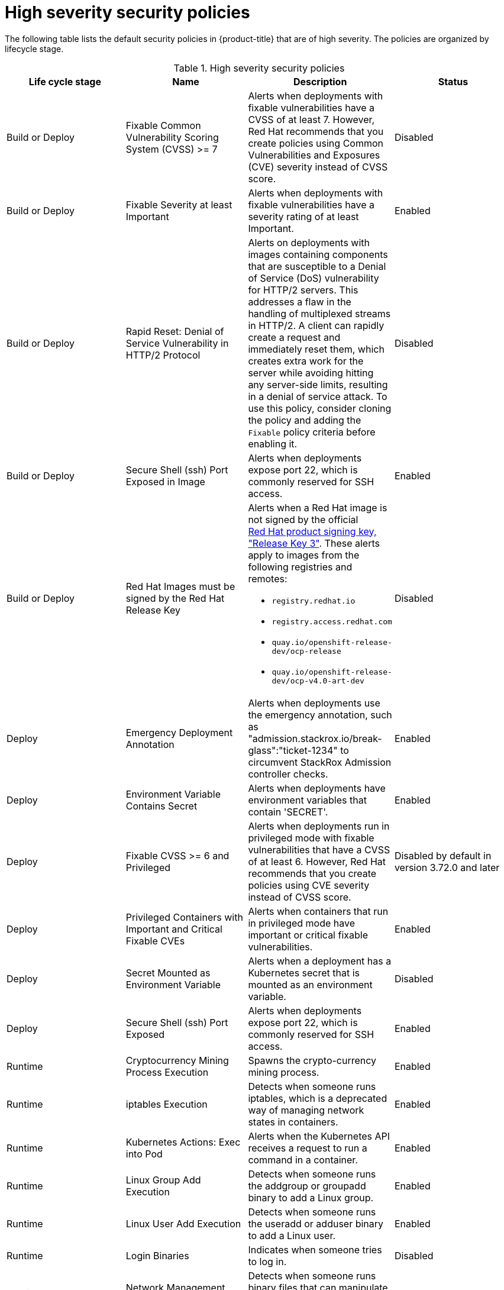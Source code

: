 // Module included in the following assemblies:
//
// * operating/manage_security_policies/default-security-policies.adoc
:_mod-docs-content-type: REFERENCE
[id="high-sev-security-policies_{context}"]
= High severity security policies

////
In the title of a reference module, include nouns that are used in the body text. For example, "Keyboard shortcuts for ___" or "Command options for ___." This helps readers and search engines find the information quickly.

Be sure to include a line break between the title and the module introduction.
////

[role="_abstract"]
The following table lists the default security policies in {product-title} that are of high severity. The policies are organized by lifecycle stage.

.High severity security policies
[options="header"]
|====
|Life cycle stage |Name |Description | Status
|Build or Deploy |Fixable Common Vulnerability Scoring System (CVSS) >= 7 |Alerts when deployments with fixable vulnerabilities have a CVSS of at least 7. However, Red{nbsp}Hat recommends that you create policies using Common Vulnerabilities and Exposures (CVE) severity instead of CVSS score. |Disabled
|Build or Deploy |Fixable Severity at least Important |Alerts when deployments with fixable vulnerabilities have a severity rating of at least Important. |Enabled
|Build or Deploy |Rapid Reset: Denial of Service Vulnerability in HTTP/2 Protocol |Alerts on deployments with images containing components that are susceptible to a Denial of Service (DoS) vulnerability for HTTP/2 servers. This addresses a flaw in the handling of multiplexed streams in HTTP/2. A client can rapidly create a request and immediately reset them, which creates extra work for the server while avoiding hitting any server-side limits, resulting in a denial of service attack. To use this policy, consider cloning the policy and adding the `Fixable` policy criteria before enabling it. |Disabled
|Build or Deploy |Secure Shell (ssh) Port Exposed in Image |Alerts when deployments expose port 22, which is commonly reserved for SSH access. |Enabled
|Build or Deploy 
|Red{nbsp}Hat Images must be signed by the Red{nbsp}Hat Release Key 
a|Alerts when a Red{nbsp}Hat image is not signed by the official link:https://access.redhat.com/security/team/key[Red{nbsp}Hat product signing key, "Release Key 3"]. These alerts apply to images from the following registries and remotes:

* `registry.redhat.io`
* `registry.access.redhat.com`
* `quay.io/openshift-release-dev/ocp-release`
* `quay.io/openshift-release-dev/ocp-v4.0-art-dev` 

|Disabled
|Deploy |Emergency Deployment Annotation |Alerts when deployments use the emergency annotation, such as "admission.stackrox.io/break-glass":"ticket-1234" to circumvent StackRox Admission controller checks. |Enabled
|Deploy |Environment Variable Contains Secret |Alerts when deployments have environment variables that contain 'SECRET'. |Enabled
|Deploy |Fixable CVSS >= 6 and Privileged |Alerts when deployments run in privileged mode with fixable vulnerabilities that have a CVSS of at least 6. However, Red{nbsp}Hat recommends that you create policies using CVE severity instead of CVSS score. |Disabled by default in version 3.72.0 and later
|Deploy | Privileged Containers with Important and Critical Fixable CVEs |Alerts when containers that run in privileged mode have important or critical fixable vulnerabilities. |Enabled
|Deploy |Secret Mounted as Environment Variable |Alerts when a deployment has a Kubernetes secret that is mounted as an environment variable. |Disabled
|Deploy |Secure Shell (ssh) Port Exposed |Alerts when deployments expose port 22, which is commonly reserved for SSH access. |Enabled
|Runtime |Cryptocurrency Mining Process Execution |Spawns the crypto-currency mining process. |Enabled
|Runtime |iptables Execution |Detects when someone runs iptables, which is a deprecated way of managing network states in containers. |Enabled
|Runtime |Kubernetes Actions: Exec into Pod |Alerts when the Kubernetes API receives a request to run a command in a container. |Enabled
|Runtime |Linux Group Add Execution |Detects when someone runs the addgroup or groupadd binary to add a Linux group. |Enabled
|Runtime |Linux User Add Execution |Detects when someone runs the useradd or adduser binary to add a Linux user. |Enabled
|Runtime |Login Binaries |Indicates when someone tries to log in. |Disabled
|Runtime |Network Management Execution |Detects when someone runs binary files that can manipulate network configuration and management. |Enabled
|Runtime |nmap Execution |Alerts when someone starts the nmap process in a container during run time. |Enabled
|Runtime |OpenShift: Kubeadmin Secret Accessed |Alerts when someone accesses the kubeadmin secret. |Enabled
|Runtime |Password Binaries |Indicates when someone attempts to change a password. |Disabled
|Runtime |Process Targeting Cluster Kubelet Endpoint |Detects the misuse of the healthz, kubelet API, or heapster endpoint. |Enabled
|Runtime |Process Targeting Cluster Kubernetes Docker Stats Endpoint |Detects the misuse of the Kubernetes docker stats endpoint. |Enabled
|Runtime |Process Targeting Kubernetes Service Endpoint |Detects the misuse of the Kubernetes Service API endpoint. |Enabled
|Runtime |Process with UID 0 |Alerts when deployments contain processes that run with UID 0. |Disabled
|Runtime |Secure Shell Server (sshd) Execution |Detects containers that run the SSH daemon. |Enabled
|Runtime |SetUID Processes |Use setuid binary files, which permit people to run certain programs with escalated privileges. |Disabled
|Runtime |Shadow File Modification |Indicates when someone tries to modify shadow files. |Disabled
|Runtime |Shell Spawned by Java Application |Detects when a shell, such as bash, csh, sh, or zsh, is run as a subprocess of a Java application. |Enabled
|Runtime |Unauthorized Network Flow |Generates a violation for any network flows that fall outside of the baselines of the "alert on anomalous violations" setting. |Enabled
|Runtime |Unauthorized Processed Execution |Generates a violation for any process execution that is not explicitly allowed by a locked process baseline for a container specification in a Kubernetes deployment. |Enabled
|====



////
[role="_additional-resources"]
.Additional resources

* A bulleted list of links to other closely-related material. These links can include `link:` and `xref:` macros.
* For more details on writing reference modules, see the link:https://github.com/redhat-documentation/modular-docs#modular-documentation-reference-guide[Modular Documentation Reference Guide].
* Use a consistent system for file names, IDs, and titles. For tips, see _Anchor Names and File Names_ in link:https://github.com/redhat-documentation/modular-docs#modular-documentation-reference-guide[Modular Documentation Reference Guide].
////
